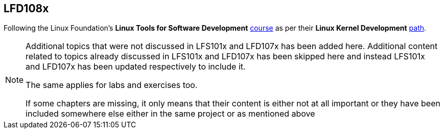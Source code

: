 == LFD108x

Following the Linux Foundation's *Linux Tools for Software Development* https://www.edx.org/course/linux-tools-for-developers[course] as per their *Linux Kernel Development* https://training.linuxfoundation.org/training/plan-your-training/[path].

[NOTE]
====
Additional topics that were not discussed in LFS101x and LFD107x has been added here.
Additional content related to topics already discussed in LFS101x and LFD107x has been skipped here and instead LFS101x and LFD107x has been updated respectively to include it.

The same applies for labs and exercises too.

If some chapters are missing, it only means that their content is either not at all important or they have been included somewhere else either in the same project or as mentioned above
====
